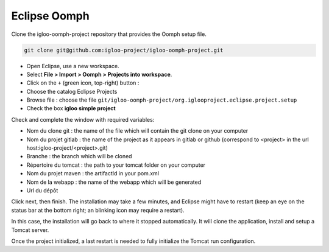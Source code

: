 .. _oomph-project-init:

Eclipse Oomph
=============

Clone the igloo-oomph-project repository that provides the Oomph setup file.

.. code-block:: bash

   git clone git@github.com:igloo-project/igloo-oomph-project.git


* Open Eclipse, use a new workspace.

* Select **File > Import > Oomph > Projects into workspace**.

* Click on the ``+`` (green icon, top-right) button :

* Choose the catalog Eclipse Projects

* Browse file : choose the file ``git/igloo-oomph-project/org.iglooproject.eclipse.project.setup``

* Check the box **igloo simple project**


Check and complete the window with required variables:

* Nom du clone git : the name of the file which will contain the git clone on your computer

* Nom du projet gitlab : the name of the project as it appears in gitlab or github
  (correspond to <project> in the url host:igloo-project/<project>.git)

* Branche : the branch which will be cloned

* Répertoire du tomcat : the path to your tomcat folder on your computer

* Nom du projet maven : the artifactId in your pom.xml

* Nom de la webapp : the name of the webapp which will be generated

* Url du dépôt


Click next, then finish. The installation may take a few minutes, and Eclipse might
have to restart (keep an eye on the status bar at the bottom right; an blinking icon
may require a restart).

In this case, the installation will go back to where it stopped
automatically. It will clone the application, install and setup a Tomcat server.

Once the project initialized, a last restart is needed to fully initialize the Tomcat
run configuration.
